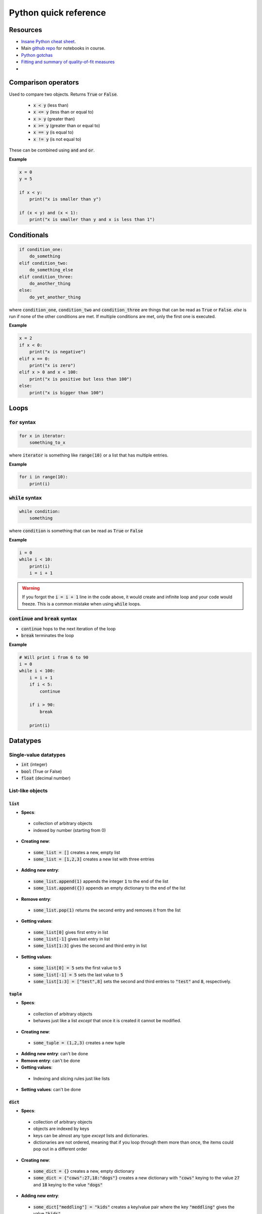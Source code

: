 
Python quick reference
======================

Resources
---------

* `Insane Python cheat sheet <https://perso.limsi.fr/pointal/_media/python:cours:mementopython3-english.pdf>`_.
* Main `github repo <https://github.com/harmsm/pythonic-science>`_ for notebooks in course.
* `Python gotchas <http://docs.python-guide.org/en/latest/writing/gotchas/>`_
* `Fitting and summary of quality-of-fit measures <http://connor-johnson.com/2014/02/18/linear-regression-with-python/>`_
*

Comparison operators
--------------------

Used to compare two objects.  Returns :code:`True` or :code:`False`.

 + :code:`x < y` (less than)
 + :code:`x <= y` (less than or equal to)
 + :code:`x > y` (greater than)
 + :code:`x >= y` (greater than or equal to)
 + :code:`x == y` (is equal to)
 + :code:`x != y` (is not equal to)

These can be combined using :code:`and` and :code:`or`.

**Example**

.. code-block:: python

    x = 0
    y = 5

    if x < y:
        print("x is smaller than y")

    if (x < y) and (x < 1):
        print("x is smaller than y and x is less than 1")

Conditionals
------------

.. code-block:: python

    if condition_one:
        do_something
    elif condition_two:
        do_something_else
    elif condition_three:
        do_another_thing
    else:
        do_yet_another_thing

where :code:`condition_one`, :code:`condition_two` and :code:`condition_three`
are things that can be read as :code:`True` or :code:`False`.  `else` is run if
none of the other conditions are met.  If multiple conditions are met, only the
first one is executed.

**Example**

.. code-block:: python

    x = 2
    if x < 0:
        print("x is negative")
    elif x == 0:
        print("x is zero")
    elif x > 0 and x < 100:
        print("x is positive but less than 100")
    else:
        print("x is bigger than 100")

Loops
-----

:code:`for` syntax
..................



.. code-block:: python

    for x in iterator:
        something_to_x

where :code:`iterator` is something like :code:`range(10)` or a list that has
multiple entries.

**Example**

.. code-block:: python

    for i in range(10):
        print(i)

:code:`while` syntax
....................

.. code-block:: python

    while condition:
        something

where :code:`condition` is something that can be read as :code:`True` or
:code:`False`

**Example**

.. code-block:: python

    i = 0
    while i < 10:
        print(i)
        i = i + 1



.. warning::

    If you forgot the :code:`i = i + 1` line in the code above, it would create
    and infinite loop and your code would freeze.  This is a common mistake
    when using :code:`while` loops.

:code:`continue` and :code:`break` syntax
.........................................

+ :code:`continue` hops to the next iteration of the loop
+ :code:`break` terminates the loop

**Example**

.. code-block:: python

    # Will print i from 6 to 90
    i = 0
    while i < 100:
        i = i + 1
        if i < 5:
            continue

        if i > 90:
            break

        print(i)

Datatypes
---------

Single-value datatypes
......................

+ :code:`int` (integer)
+ :code:`bool` (True or False)
+ :code:`float` (decimal number)

List-like objects
.................

:code:`list`
''''''''''''
+ **Specs**:
 + collection of arbitrary objects
 + indexed by number (starting from 0)
+ **Creating new**:
 + :code:`some_list = []` creates a new, empty list
 + :code:`some_list = [1,2,3]` creates a new list with three entries
+ **Adding new entry**:
 + :code:`some_list.append(1)` appends the integer :code:`1` to the end of the
   list
 + :code:`some_list.append({})` appends an empty dictionary to the end of the
   list
+ **Remove entry**:
 + :code:`some_list.pop(1)` returns the second entry and removes it from the
   list
+ **Getting values**:
 + :code:`some_list[0]` gives first entry in list
 + :code:`some_list[-1]` gives last entry in list
 + :code:`some_list[1:3]` gives the second and third entry in list
+ **Setting values**:
 + :code:`some_list[0] = 5` sets the first value to :code:`5`
 + :code:`some_list[-1] = 5` sets the last value to :code:`5`
 + :code:`some_list[1:3] = ["test",8]` sets the second and third entries to
   :code:`"test"` and :code:`8`, respectively.

:code:`tuple`
'''''''''''''

+ **Specs**:
 + collection of arbitrary objects
 + behaves just like a list *except* that once it is created it cannot be
   modified.
+ **Creating new**:
 + :code:`some_tuple = (1,2,3)` creates a new tuple
+ **Adding new entry**: can't be done
+ **Remove entry**: can't be done
+ **Getting values**:
 + Indexing and slicing rules just like lists
+ **Setting values**: can't be done

:code:`dict`
''''''''''''

+ **Specs**:
 + collection of arbitrary objects
 + objects are indexed by keys
 + keys can be almost any type *except* lists and dictionaries.
 + dictionaries are not ordered, meaning that if you loop through them
   more than once, the items could pop out in a different order
+ **Creating new**:
 + :code:`some_dict = {}` creates a new, empty dictionary
 + :code:`some_dict = {"cows":27,18:"dogs"}` creates a new dictionary with
   :code:`"cows"` keying to the value :code:`27` and :code:`18` keying to the
   value :code:`"dogs"`
+ **Adding new entry**:
 + :code:`some_dict["meddling"] = "kids"` creates a key/value pair where the
   key :code:`"meddling"` gives the value :code:`"kids"`
+ **Remove entry**:
 + :code:`some_dict.pop("meddling")` would return :code:`"kids"` and remove
   the :code:`"meddling/kids"` key/value pair from the dictionary
+ **Getting values**:
 + :code:`some_dict["meddling"]` would return :code:`"kids"`
 + :code:`list(some_dict.keys())` returns list of keys
 + :code:`list(some_dict.values())` returns list of values
 + :code:`list(some_dict.items())` returns list of tuples with all key/value
   pairs
+ **Setting values**:
 + :code:`some_dict["scooby"] = "doo"` would key the value "doo" to the key
   :code:`"scooby"`

:code:`string`
''''''''''''''
+ **Specs**:
 + stores text
 + behaves similarly to a list where every entry is a character
+ **Creating new**:
 + :code:`some_string = "test"` creates a new string storing test
 + Note that text in the string must have :code:`"` around it.
+ **Adding new entry**: can't be done
+ **Removing entry**: can't be done
+ **Getting values**: just like a list
 + :code:`some_string[0]` returns the first letter
 + :code:`some_string[-1]` returns the last letter
 + :code:`some_string[1:3]` returns the second and third letter
+ **Setting values**: just like a list
 + :code:`some_string[0] = "c"` sets the first letter to :code:`"c"`

:code:`numpy.array`
'''''''''''''''''''
+ **Specs**:
 + collection of numerical objects of the same type
 + less flexible than a list (all objects must be same type, can't change
   dimensions after created).
 + collection of numpy functions allow extremely fast enumeration and access
 + requires :code:`import numpy` at top of program
+ **Creating**:
 + :code:`numpy.zeros((10,10),dtype=int)` creates a new 10x10 integer array of
   zeros
 + :code:`numpy.array([1.0,1.3,2.3],dtype=float)` creates a new 3 entry array
   of floats with input list values
+ **Adding new entry**:
 + Can't really be done
 + :code:`y = numpy.append(x,1.0)` will create a copy of `x` with 1.0 appended
   to it.
+ **Removing entry**:
 + Can't really be done
 + :code:`y = numpy.delete(x,0)` will create a copy of `y` with the first
   element removed.
+ **Getting values**:
 + Extremely powerful (and sometimes complex)
 + :code:`x[0]` returns the
 + :code:`x[0,0,0]` returns the bottom left corner of a 3d array
 + :code:`x[0:5]` returns the first five entries in a 1d array
 + :code:`x[0,:]` returns the whole first column of a 2d array
 + :code:`x[:,:,:,2]` returns a 3d slice at the third position on along the
   fourth dimension of a 4d array
+ **Setting values**:
 + Exact same indexing and slicing rules as getting values

Libraries
---------

Libraries are extensions of basic python that provide expanded functionality.
To get access to a library, add a line like:

.. code-block:: python

    import math

You can then run this:

.. code-block:: python

    print(math.sin(1))

You can assign imported modules more convenient names.  For example, the
following would do exactly the same as the above program.

.. code-block:: python

    import math as m
    print(m.sin(1))

You can also import functions (and other objects) from each module using the
`from` syntax:

.. code-block:: python

    import math
    from math import sin
    print(sin(1))


Important libraries:
....................

+ math (math functions)
+ random (generate random numbers)
+ numpy (fast arrays and some math functions)
+ scipy (tons of scienc-y extensions of python)
+ matplotlib (used for making complex plots)
+ os (used for doing things like listing files in a directory
+ combinations (used to make combinations and permutations efficiently)

Functions
---------

Functions are blocks of re-usable code that take arguments and return values.

Functions are defined using the `def` keyword.  Anything indented under `def`
is part of the function.

.. code-block:: python

    def my_function(x):

        a = x + 2

        return a*5

    z = 5
    print(my_function(z))


Variables defined inside the function cannot be accessed outside of that
function.  :code:`a` from the function above is created and destroyed
every time the function is run.

.. warning::

    Functions "know" about varibles outside the function.  If I used :code:`z`
    inside of :code:`my_function`, the program would run fine.  This is a **bad**
    idea because :code:`z` is then implicitly defined.  I could get a different
    result if I run :code:`my_function(5)` **Always** pass in variables as
    arguments (like :code:`x` above) rather than accessing them implicitly.
